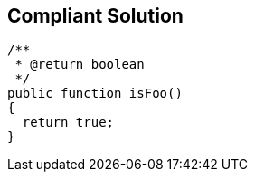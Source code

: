 == Compliant Solution

----
/**
 * @return boolean
 */
public function isFoo()
{
  return true;
}
----